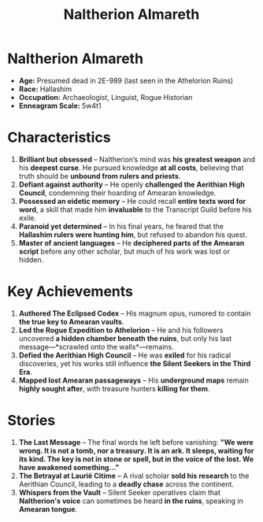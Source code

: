 #+title: Naltherion Almareth
#+startup: inlineimages
#+category: Characters
#+race: Hallashim (High Aelf)
#+enneagram: 5
#+enneagram_wing: 4
#+enneagram_tritype: 541

* Naltherion Almareth
#+html: <div class="wrap-right-img">
#+caption: Naltherion Almareth
#+attr_org: :width 300
#+attr_html: :class portrait :alt Image of Naltherion Almareth
#+attr_latex: :width 200p
[[./img/naltherion-almareth.jpg]]
#+html: </div>

- *Age:* Presumed dead in 2E-989 (last seen in the Athelorion Ruins)
- *Race:* Hallashim
- *Occupation:* Archaeologist, Linguist, Rogue Historian
- *Enneagram Scale:* 5w4t1

* Characteristics
1. *Brilliant but obsessed* – Naltherion’s mind was *his greatest weapon* and his *deepest curse*. He pursued knowledge *at all costs*, believing that truth should be *unbound from rulers and priests*.
2. *Defiant against authority* – He openly *challenged the Aerithian High Council*, condemning their hoarding of Amearan knowledge.
3. *Possessed an eidetic memory* – He could recall *entire texts word for word*, a skill that made him *invaluable* to the Transcript Guild before his exile.
4. *Paranoid yet determined* – In his final years, he feared that the *Hallashim rulers were hunting him*, but refused to abandon his quest.
5. *Master of ancient languages* – He *deciphered parts of the Amearan script* before any other scholar, but much of his work was lost or hidden.

* Key Achievements
1. *Authored The Eclipsed Codex* – His magnum opus, rumored to contain *the true key to Amearan vaults*.
2. *Led the Rogue Expedition to Athelorion* – He and his followers uncovered *a hidden chamber beneath the ruins*, but only his last message—*scrawled onto the walls*—remains.
3. *Defied the Aerithian High Council* – He was *exiled* for his radical discoveries, yet his works still influence *the Silent Seekers in the Third Era*.
4. *Mapped lost Amearan passageways* – His *underground maps* remain *highly sought after*, with treasure hunters *killing for them*.

* Stories
1. *The Last Message* – The final words he left before vanishing:
   *"We were wrong. It is not a tomb, nor a treasury. It is an ark. It sleeps, waiting for its kind. The key is not in stone or spell, but in the voice of the lost. We have awakened something..."*
2. *The Betrayal at Laurië Citime* – A rival scholar *sold his research* to the Aerithian Council, leading to a *deadly chase* across the continent.
3. *Whispers from the Vault* – Silent Seeker operatives claim that *Naltherion's voice* can sometimes be heard *in the ruins*, speaking in *Amearan tongue*.
